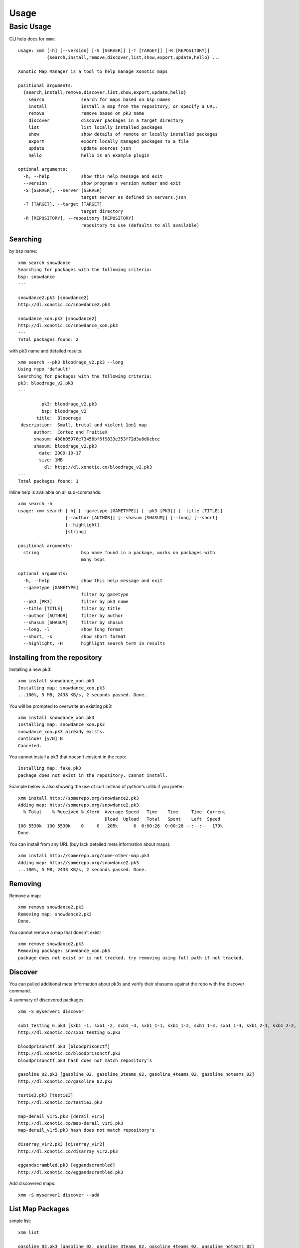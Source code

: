 .. _usage:

Usage
=====

Basic Usage
-----------

CLI help docs for ``xmm``::

    usage: xmm [-h] [--version] [-S [SERVER]] [-T [TARGET]] [-R [REPOSITORY]]
               {search,install,remove,discover,list,show,export,update,hello} ...

    Xonotic Map Manager is a tool to help manage Xonotic maps

    positional arguments:
      {search,install,remove,discover,list,show,export,update,hello}
        search              search for maps based on bsp names
        install             install a map from the repository, or specify a URL.
        remove              remove based on pk3 name
        discover            discover packages in a target directory
        list                list locally installed packages
        show                show details of remote or locally installed packages
        export              export locally managed packages to a file
        update              update sources json
        hello               hello is an example plugin

    optional arguments:
      -h, --help            show this help message and exit
      --version             show program's version number and exit
      -S [SERVER], --server [SERVER]
                            target server as defined in servers.json
      -T [TARGET], --target [TARGET]
                            target directory
      -R [REPOSITORY], --repository [REPOSITORY]
                            repository to use (defaults to all available)


Searching
~~~~~~~~~

by bsp name::

    xmm search snowdance
    Searching for packages with the following criteria:
    bsp: snowdance
    ---

    snowdance2.pk3 [snowdance2]
    http://dl.xonotic.co/snowdance2.pk3

    snowdance_xon.pk3 [snowdance2]
    http://dl.xonotic.co/snowdance_xon.pk3
    ---
    Total packages found: 2


with pk3 name and detailed results::

    xmm search --pk3 bloodrage_v2.pk3 --long
    Using repo 'default'
    Searching for packages with the following criteria:
    pk3: bloodrage_v2.pk3
    ---

             pk3: bloodrage_v2.pk3
             bsp: bloodrage_v2
           title:  Bloodrage
     description:  Small, brutal and violent 1on1 map
          author:  Cortez and FruitieX
          shasum: 488b05976e73456bf6f9833e353f72d3a8d0cbce
          shasum: bloodrage_v2.pk3
            date: 2009-10-17
            size: 1MB
              dl: http://dl.xonotic.co/bloodrage_v2.pk3
    ---
    Total packages found: 1


Inline help is available on all sub-commands::

    xmm search -h
    usage: xmm search [-h] [--gametype [GAMETYPE]] [--pk3 [PK3]] [--title [TITLE]]
                      [--author [AUTHOR]] [--shasum [SHASUM]] [--long] [--short]
                      [--highlight]
                      [string]

    positional arguments:
      string                bsp name found in a package, works on packages with
                            many bsps

    optional arguments:
      -h, --help            show this help message and exit
      --gametype [GAMETYPE]
                            filter by gametype
      --pk3 [PK3]           filter by pk3 name
      --title [TITLE]       filter by title
      --author [AUTHOR]     filter by author
      --shasum [SHASUM]     filter by shasum
      --long, -l            show long format
      --short, -s           show short format
      --highlight, -H       highlight search term in results


Installing from the repository
~~~~~~~~~~~~~~~~~~~~~~~~~~~~~~

Installing a new pk3::

    xmm install snowdance_xon.pk3
    Installing map: snowdance_xon.pk3
    ...100%, 5 MB, 2438 KB/s, 2 seconds passed. Done.

You will be prompted to overwrite an existing pk3::

    xmm install snowdance_xon.pk3
    Installing map: snowdance_xon.pk3
    snowdance_xon.pk3 already exists.
    continue? [y/N] N
    Canceled.

You cannot install a pk3 that doesn't existent in the repo::

    Installing map: fake.pk3
    package does not exist in the repository. cannot install.

Example below is also showing the use of curl instead of python's urllib if you prefer::

    xmm install http://somerepo.org/snowdance2.pk3
    Adding map: http://somerepo.org/snowdance2.pk3
      % Total    % Received % Xferd  Average Speed   Time    Time     Time  Current
                                     Dload  Upload   Total   Spent    Left  Speed
    100 5530k  100 5530k    0     0   205k      0  0:00:26  0:00:26 --:--:--  179k
    Done.

You can install from any URL (buy lack detailed meta information about maps)::

    xmm install http://somerepo.org/some-other-map.pk3
    Adding map: http://somerepo.org/snowdance2.pk3
    ...100%, 5 MB, 2438 KB/s, 2 seconds passed. Done.


Removing
~~~~~~~~

Remove a map::

    xmm remove snowdance2.pk3
    Removing map: snowdance2.pk3
    Done.

You cannot remove a map that doesn't exist::

    xmm remove snowdance2.pk3
    Removing package: snowdance_xon.pk3
    package does not exist or is not tracked. try removing using full path if not tracked.

Discover
~~~~~~~~

You can pulled additional meta information about pk3s and verify their shasums against the repo with the discover command.

A summary of discovered packages::

    xmm -S myserver1 discover

    sxb1_testing_6.pk3 [sxb1_-1, sxb1_-2, sxb1_-3, sxb1_1-1, sxb1_1-2, sxb1_1-3, sxb1_1-4, sxb1_2-1, sxb1_2-2, sxb1_2-3, sxb1_2-4, sxb1_3-1, sxb1_3-2, sxb1_3-3, sxb1_3-4, sxb1_4-1, sxb1_4-2, sxb1_4-3, sxb1_4-4, sxb1_5-1, sxb1_5-2, sxb1_5-3, sxb1_5-4, sxb1_6-1, sxb1_6-2, sxb1_6-3, sxb1_6-4, sxb1_7-1, sxb1_7-2, sxb1_7-3, sxb1_7-4, sxb1_8-1, sxb1_8-2, sxb1_8-3, sxb1_8-4]
    http://dl.xonotic.co/sxb1_testing_6.pk3

    bloodprisonctf.pk3 [bloodprisonctf]
    http://dl.xonotic.co/bloodprisonctf.pk3
    bloodprisonctf.pk3 hash does not match repository's

    gasoline_02.pk3 [gasoline_02, gasoline_3teams_02, gasoline_4teams_02, gasoline_noteams_02]
    http://dl.xonotic.co/gasoline_02.pk3

    testie3.pk3 [testie3]
    http://dl.xonotic.co/testie3.pk3

    map-derail_v1r5.pk3 [derail_v1r5]
    http://dl.xonotic.co/map-derail_v1r5.pk3
    map-derail_v1r5.pk3 hash does not match repository's

    disarray_v1r2.pk3 [disarray_v1r2]
    http://dl.xonotic.co/disarray_v1r2.pk3

    eggandscrambled.pk3 [eggandscrambled]
    http://dl.xonotic.co/eggandscrambled.pk3

Add discovered maps::

    xmm -S myserver1 discover --add

List Map Packages
~~~~~~~~~~~~~~~~~

simple list::

    xmm list

    gasoline_02.pk3 [gasoline_02, gasoline_3teams_02, gasoline_4teams_02, gasoline_noteams_02]
    http://dl.xonotic.co/gasoline_02.pk3

    dance.pk3 [dance]
    http://dl.xonotic.co/dance.pk3

    Total packages found: 2


detailed list::

    xmm list -l

             pk3: gasoline_02.pk3
             bsp: gasoline_02
           title:  Gasoline Powered
     description:  Retextured and glowy
          author:  FruitieX, Kid, Mario
             bsp: gasoline_3teams_02
           title:  Gasoline Powered
     description:  Retextured and glowy with 3 teams
          author:  FruitieX, Kid, Mario, Freddy
             bsp: gasoline_4teams_02
           title:  Gasoline Powered
     description:  Retextured and glowy with 4 teams
          author:  FruitieX, Kid, Mario
             bsp: gasoline_noteams_02
           title:  Gasoline Powered - Teamless
     description:  Retextured and glowy
          author:  FruitieX, Kid, Mario
          shasum: 099b0cc16fe998e5e29893dbecd5673683a5b69d
            date: 2015-10-17
            size: 14MB
              dl: http://dl.xonotic.co/gasoline_02.pk3

             pk3: dance.pk3
             bsp: dance
           title:  <TITLE>
     description:  <DESCRIPTION>
          author:  <AUTHOR>
          shasum: ef00d43838430b2d1673f03bbe1440eef100ece6
            date: 2008-03-16
            size: 7MB
              dl: http://dl.xonotic.co/dance.pk3


    Total packages found: 3

Show Map Package Details
~~~~~~~~~~~~~~~~~~~~~~~~

simple::

    xmm show dance.pk3

    dance.pk3
    dance
    http://dl.xonotic.co/dance.pk3

detailed::

    xmm show dance.pk3 -l

             pk3: dance.pk3
             bsp: dance
           title: <TITLE>
     description: <DESCRIPTION>
          author: <AUTHOR>
          shasum: ef00d43838430b2d1673f03bbe1440eef100ece6
            date: 2008-03-16
            size: 7MB
              dl: http://dl.xonotic.co/dance.pk3

Export
~~~~~~

You can export local maps from your library, or maps from a repository in different formats::

    usage: xmm export [-h] [--format {json,shasums}] {local,repos} [filename]

    positional arguments:
      {local,repos}         what context to export?
      filename              filename to export to

    optional arguments:
      -h, --help            show this help message and exit
      --format {json,shasums}, -f {json,shasums}

For example, export a maplist to a map-repo-friendly json format::

    % xmm export local test.json -f json
    % cat test.json
    [{"mapinfo": ["maps/dance.mapinfo"], "date": 1205715512, "title": "<TITLE>", "radar": [], "waypoints": [], "gametypes": ["ctf", "dm", "lms", "arena"], "mapshot": ["maps/dance.jpg"], "description": "<DESCRIPTION>", "shasum": "ef00d43838430b2d1673f03bbe1440eef100ece6", "filesize": 7468410, "pk3": "dance.pk3", "map": ["maps/dance.map"], "author": "<AUTHOR>", "license": false, "bsp": {"dance": {"entities": {"item_cells": 14, "item_bullets": 14, "info_player_team1": 10, "item_rockets": 16, "info_player_team2": 11, "item_invincible": 1, "weapon_hagar": 2, "item_flag_team1": 1, "weapon_electro": 2, "item_health_medium": 14, "item_health_small": 20, "weapon_machinegun": 2, "item_strength": 1, "weapon_vortex": 3, "item_armor_small": 19, "weapon_devastator": 2, "item_flag_team2": 1, "weapon_grenadelauncher": 2}}}}]%

Or a list of pk3s and their respective shasums::

    xmm export repos -f shasums
    tail all-repos-maps.json.shasums
    d88957aeff231471453f41e8ab2dad326b1875b2 acrossanocean12.pk3
    e3059ee1979985151fade8b0d317422dc71ec9bb cloisterctf_vehicles.pk3
    3f15789118762f469c9179f8f799747dced948cb dastower_vehicles.pk3
    5af57ca19b69560cd9b00f67cbbb7ee4526bc8ac duster_mod_01.pk3
    e06724125a3438a23bad4f0d3ec3b6a5ce89666a greatwall_remix_vehicles.pk3
    abc9e153c37784563e4e3c2669cc88af05649399 ons-reborn_vehicles.pk3


Update
~~~~~~

Get the latest list of maps from the repository::

    xmm update
    Updating sources json.
    ...100%, 7 MB, 2559 KB/s, 3 seconds passed. Done.

--------------

Multi-server support
~~~~~~~~~~~~~~~~~~~~

xmm can facilitate the management of multiple servers with a ``~/.xmm/servers.json`` file to configure their settings, example below:

.. code-block:: json

    {
      "myserver1": {
        "target_dir": "~/.xonotic/myserver1/data/",
        "library": "~/.xmm/myserver1/library.json",
        "sources": "~/.xmm/sources.json"
      },
      "myserver2": {
        "target_dir": "~/.xonotic/myserver2/data/",
        "library": "~/.xmm/myserver2/library.json",
        "sources": "~/.xmm/myserver2/sources.json"
      }
    }


An example is available in ``./config/example.servers.json``

To use these servers, use the ``-S`` flag to target the server::


    xmm -S myserver1 install dance.pk3
    xmm -S myserver1 list
    xmm -S myserver1 remove dance.pk3


Multi-repository support
~~~~~~~~~~~~~~~~~~~~~~~~

**xmm** can use multiple repositories, edit the ``~/.xmm/sources.json`` file to configure them, example below:

.. code-block:: json

    {
      "default": {
        "download_url": "http://dl.xonotic.co/",
        "api_data_file": "~/.xmm/maps.json",
        "api_data_url": "http://xonotic.co/resources/data/maps.json"
      }
    }

An example is available in ``./config/example.sources.json``

To use these servers, use the ``-R`` flag to target the server::

    xmm -R myrepo install dance.pk3
    xmm -R myrepo list
    xmm -R myrepo remove dance.pk3


Targeting Directories
~~~~~~~~~~~~~~~~~~~~~

Sometimes you may want to install a package to an arbitrary directory::

    xmm -T /path/to/directory/ install dance.pk3

.. note::

    This install will not be tracked in the library.


* :ref:`genindex`
* :ref:`modindex`
* :ref:`search`
